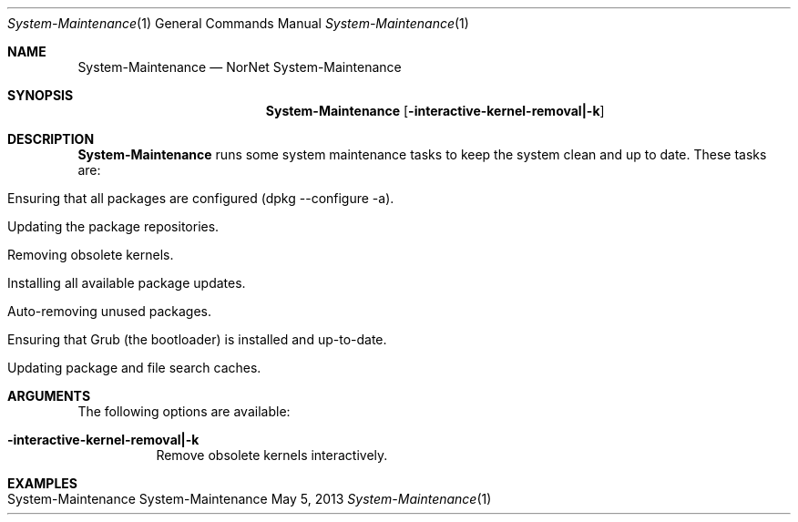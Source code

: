 .\" NorNet System-Maintenance
.\" Copyright (C) 2013 by Thomas Dreibholz
.\"
.\" This program is free software: you can redistribute it and/or modify
.\" it under the terms of the GNU General Public License as published by
.\" the Free Software Foundation, either version 3 of the License, or
.\" (at your option) any later version.
.\"
.\" This program is distributed in the hope that it will be useful,
.\" but WITHOUT ANY WARRANTY; without even the implied warranty of
.\" MERCHANTABILITY or FITNESS FOR A PARTICULAR PURPOSE.  See the
.\" GNU General Public License for more details.
.\"
.\" You should have received a copy of the GNU General Public License
.\" along with this program.  If not, see <http://www.gnu.org/licenses/>.
.\"
.\" Contact: dreibh@simula.no
.\"
.\" ###### Setup ############################################################
.Dd May 5, 2013
.Dt System-Maintenance 1
.Os System-Maintenance
.\" ###### Name #############################################################
.Sh NAME
.Nm System-Maintenance
.Nd NorNet System-Maintenance
.\" ###### Synopsis #########################################################
.Sh SYNOPSIS
.Nm System-Maintenance
.Op Fl interactive-kernel-removal|-k
.\" ###### Description ######################################################
.Sh DESCRIPTION
.Nm System-Maintenance
runs some system maintenance tasks to keep the system clean and up to date.
These tasks are:
.Bl -tag -width indent
.It Ensuring that all packages are configured (dpkg --configure -a).
.It Updating the package repositories.
.It Removing obsolete kernels.
.It Installing all available package updates.
.It Auto-removing unused packages.
.It Ensuring that Grub (the bootloader) is installed and up-to-date.
.It Updating package and file search caches.
.El
.Pp
.\" ###### Arguments ########################################################
.Sh ARGUMENTS
The following options are available:
.Bl -tag -width indent
.It Fl interactive-kernel-removal|-k
Remove obsolete kernels interactively.
.El
.\" ###### Examples #########################################################
.Sh EXAMPLES
.Bl -tag -width indent
.It System-Maintenance
.El

